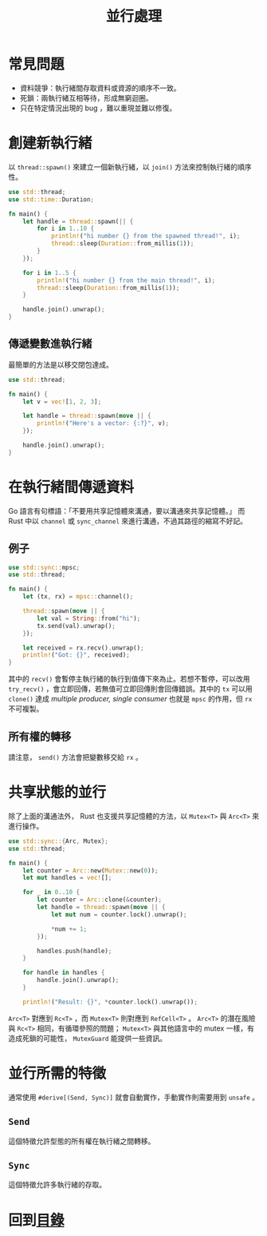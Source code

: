 #+TITLE: 並行處理

* 常見問題
- 資料競爭：執行緒間存取資料或資源的順序不一致。
- 死鎖：兩執行緒互相等待，形成無窮迴圈。
- 只在特定情況出現的 bug ，難以重現並難以修復。

* 創建新執行緒
以 ~thread::spawn()~ 來建立一個新執行緒，以 ~join()~ 方法來控制執行緒的順序性。

#+BEGIN_SRC rust
use std::thread;
use std::time::Duration;

fn main() {
    let handle = thread::spawn(|| {
        for i in 1..10 {
            println!("hi number {} from the spawned thread!", i);
            thread::sleep(Duration::from_millis(1));
        }
    });

    for i in 1..5 {
        println!("hi number {} from the main thread!", i);
        thread::sleep(Duration::from_millis(1));
    }

    handle.join().unwrap();
}
#+END_SRC

** 傳遞變數進執行緒
最簡單的方法是以移交閉包達成。

#+BEGIN_SRC rust
use std::thread;

fn main() {
    let v = vec![1, 2, 3];

    let handle = thread::spawn(move || {
        println!("Here's a vector: {:?}", v);
    });

    handle.join().unwrap();
}
#+END_SRC

* 在執行緒間傳遞資料
Go 語言有句標語：「不要用共享記憶體來溝通，要以溝通來共享記憶體。」
而 Rust 中以 ~channel~ 或 ~sync_channel~ 來進行溝通，不過其路徑的縮寫不好記。

** 例子

#+BEGIN_SRC rust
use std::sync::mpsc;
use std::thread;

fn main() {
    let (tx, rx) = mpsc::channel();

    thread::spawn(move || {
        let val = String::from("hi");
        tx.send(val).unwrap();
    });

    let received = rx.recv().unwrap();
    println!("Got: {}", received);
}
#+END_SRC

其中的 ~recv()~ 會暫停主執行緒的執行到值傳下來為止。若想不暫停，可以改用 ~try_recv()~ ，會立即回傳，若無值可立即回傳則會回傳錯誤。其中的 ~tx~ 可以用 ~clone()~ 達成 /multiple producer, single consumer/ 也就是 ~mpsc~ 的作用，但 ~rx~ 不可複製。

** 所有權的轉移
請注意， ~send()~ 方法會把變數移交給 ~rx~ 。

* 共享狀態的並行
除了上面的溝通法外， Rust 也支援共享記憶體的方法，以 ~Mutex<T>~ 與 ~Arc<T>~ 來進行操作。

#+BEGIN_SRC rust
use std::sync::{Arc, Mutex};
use std::thread;

fn main() {
    let counter = Arc::new(Mutex::new(0));
    let mut handles = vec![];

    for _ in 0..10 {
        let counter = Arc::clone(&counter);
        let handle = thread::spawn(move || {
            let mut num = counter.lock().unwrap();

            *num += 1;
        });

        handles.push(handle);
    }

    for handle in handles {
        handle.join().unwrap();
    }

    println!("Result: {}", *counter.lock().unwrap());
#+END_SRC

~Arc<T>~ 對應到 ~Rc<T>~ ，而 ~Mutex<T>~ 則對應到 ~RefCell<T>~ 。
~Arc<T>~ 的潛在風險與 ~Rc<T>~ 相同，有循環參照的問題； ~Mutex<T>~ 與其他語言中的 mutex 一樣，有造成死鎖的可能性， ~MutexGuard~ 能提供一些資訊。

* 並行所需的特徵
通常使用 ~#derive[(Send, Sync)]~ 就會自動實作，手動實作則需要用到 ~unsafe~ 。

** ~Send~
這個特徵允許型態的所有權在執行緒之間轉移。

** ~Sync~
這個特徵允許多執行緒的存取。

* 回到[[file:README.md][目錄]]
